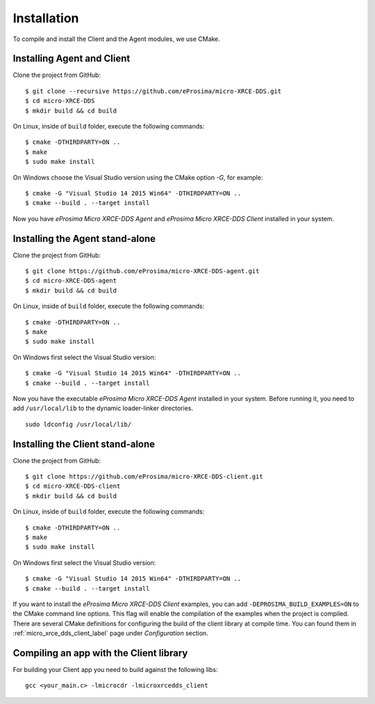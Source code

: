 .. _installation_label:

Installation
=========================
To compile and install the Client and the Agent modules, we use CMake.

Installing Agent and Client
---------------------------

Clone the project from GitHub: ::

    $ git clone --recursive https://github.com/eProsima/micro-XRCE-DDS.git
    $ cd micro-XRCE-DDS
    $ mkdir build && cd build

On Linux, inside of ``build`` folder, execute the following commands: ::

    $ cmake -DTHIRDPARTY=ON ..
    $ make
    $ sudo make install

On Windows choose the Visual Studio version using the CMake option *-G*, for example: ::

    $ cmake -G "Visual Studio 14 2015 Win64" -DTHIRDPARTY=ON ..
    $ cmake --build . --target install

Now you have *eProsima Micro XRCE-DDS Agent* and *eProsima Micro XRCE-DDS Client* installed in your system.

Installing the Agent stand-alone
--------------------------------

Clone the project from GitHub: ::

    $ git clone https://github.com/eProsima/micro-XRCE-DDS-agent.git
    $ cd micro-XRCE-DDS-agent
    $ mkdir build && cd build

On Linux, inside of ``build`` folder, execute the following commands: ::

    $ cmake -DTHIRDPARTY=ON ..
    $ make
    $ sudo make install

On Windows first select the Visual Studio version: ::

    $ cmake -G "Visual Studio 14 2015 Win64" -DTHIRDPARTY=ON ..
    $ cmake --build . --target install

Now you have the executable *eProsima Micro XRCE-DDS Agent* installed in your system. Before running it, you need to add ``/usr/local/lib`` to the dynamic loader-linker directories. ::

    sudo ldconfig /usr/local/lib/

Installing the Client stand-alone
---------------------------------

Clone the project from GitHub: ::

    $ git clone https://github.com/eProsima/micro-XRCE-DDS-client.git
    $ cd micro-XRCE-DDS-client
    $ mkdir build && cd build

On Linux, inside of ``build`` folder, execute the following commands: ::

    $ cmake -DTHIRDPARTY=ON ..
    $ make
    $ sudo make install

On Windows first select the Visual Studio version: ::

    $ cmake -G "Visual Studio 14 2015 Win64" -DTHIRDPARTY=ON ..
    $ cmake --build . --target install

If you want to install the *eProsima Micro XRCE-DDS Client* examples, you can add ``-DEPROSIMA_BUILD_EXAMPLES=ON`` to the CMake command line options.
This flag will enable the compilation of the examples when the project is compiled.
There are several CMake definitions for configuring the build of the client library at compile time.
You can found them in :ref:`micro_xrce_dds_client_label` page under `Configuration` section.

Compiling an app with the Client library
----------------------------------------
For building your Client app you need to build against the following libs: ::

    gcc <your_main.c> -lmicrocdr -lmicroxrcedds_client

